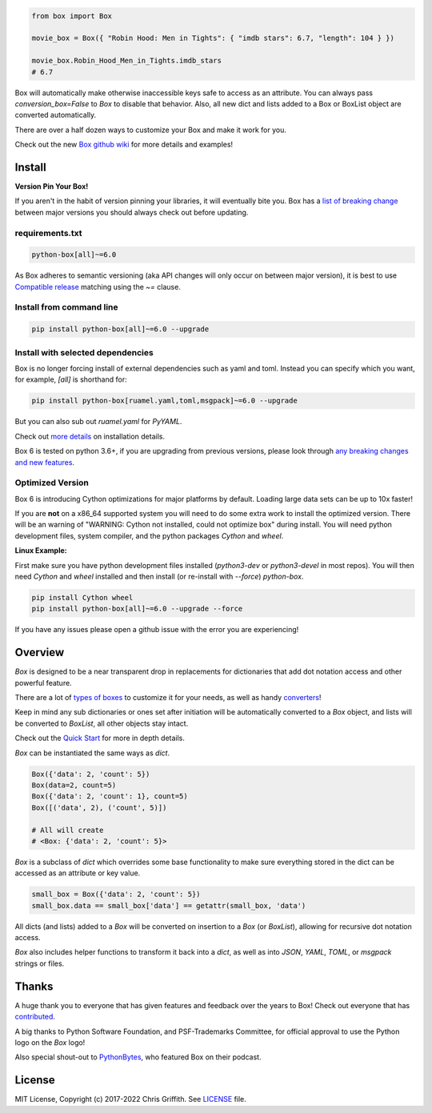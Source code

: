 |BuildStatus| |License|

|BoxImage|

.. code:: python

        from box import Box

        movie_box = Box({ "Robin Hood: Men in Tights": { "imdb stars": 6.7, "length": 104 } })

        movie_box.Robin_Hood_Men_in_Tights.imdb_stars
        # 6.7


Box will automatically make otherwise inaccessible keys safe to access as an attribute.
You can always pass `conversion_box=False` to `Box` to disable that behavior.
Also, all new dict and lists added to a Box or BoxList object are converted automatically.

There are over a half dozen ways to customize your Box and make it work for you.

Check out the new `Box github wiki <https://github.com/cdgriffith/Box/wiki>`_ for more details and examples!

Install
=======

**Version Pin Your Box!**

If you aren't in the habit of version pinning your libraries, it will eventually bite you.
Box has a `list of breaking change <https://github.com/cdgriffith/Box/wiki/Major-Version-Breaking-Changes>`_ between major versions you should always check out before updating.

requirements.txt
----------------

.. code:: text

        python-box[all]~=6.0

As Box adheres to semantic versioning (aka API changes will only occur on between major version),
it is best to use `Compatible release <https://www.python.org/dev/peps/pep-0440/#compatible-release>`_ matching using the `~=` clause.

Install from command line
-------------------------

.. code:: bash

        pip install python-box[all]~=6.0 --upgrade

Install with selected dependencies
----------------------------------

Box is no longer forcing install of external dependencies such as yaml and toml. Instead you can specify which you want,
for example, `[all]` is shorthand for:

.. code:: bash

        pip install python-box[ruamel.yaml,toml,msgpack]~=6.0 --upgrade

But you can also sub out `ruamel.yaml` for `PyYAML`.

Check out `more details <https://github.com/cdgriffith/Box/wiki/Installation>`_ on installation details.

Box 6 is tested on python 3.6+, if you are upgrading from previous versions, please look through
`any breaking changes and new features <https://github.com/cdgriffith/Box/wiki/Major-Version-Breaking-Changes>`_.

Optimized Version
-----------------

Box 6 is introducing Cython optimizations for major platforms by default.
Loading large data sets can be up to 10x faster!

If you are **not** on a x86_64 supported system you will need to do some extra work to install the optimized version.
There will be an warning of "WARNING: Cython not installed, could not optimize box" during install.
You will need python development files, system compiler, and the python packages `Cython` and `wheel`.

**Linux Example:**

First make sure you have python development files installed (`python3-dev` or `python3-devel` in most repos).
You will then need `Cython` and `wheel` installed and then install (or re-install with `--force`) `python-box`.

.. code:: bash

        pip install Cython wheel
        pip install python-box[all]~=6.0 --upgrade --force

If you have any issues please open a github issue with the error you are experiencing!

Overview
========

`Box` is designed to be a near transparent drop in replacements for
dictionaries that add dot notation access and other powerful feature.

There are a lot of `types of boxes <https://github.com/cdgriffith/Box/wiki/Types-of-Boxes>`_
to customize it for your needs, as well as handy `converters <https://github.com/cdgriffith/Box/wiki/Converters>`_!

Keep in mind any sub dictionaries or ones set after initiation will be automatically converted to
a `Box` object, and lists will be converted to `BoxList`, all other objects stay intact.

Check out the `Quick Start <https://github.com/cdgriffith/Box/wiki/Quick-Start>`_  for more in depth details.

`Box` can be instantiated the same ways as `dict`.

.. code:: python

        Box({'data': 2, 'count': 5})
        Box(data=2, count=5)
        Box({'data': 2, 'count': 1}, count=5)
        Box([('data', 2), ('count', 5)])

        # All will create
        # <Box: {'data': 2, 'count': 5}>

`Box` is a subclass of `dict` which overrides some base functionality to make
sure everything stored in the dict can be accessed as an attribute or key value.

.. code:: python

      small_box = Box({'data': 2, 'count': 5})
      small_box.data == small_box['data'] == getattr(small_box, 'data')

All dicts (and lists) added to a `Box` will be converted on insertion to a `Box` (or `BoxList`),
allowing for recursive dot notation access.

`Box` also includes helper functions to transform it back into a `dict`,
as well as into `JSON`, `YAML`, `TOML`, or `msgpack` strings or files.


Thanks
======

A huge thank you to everyone that has given features and feedback over the years to Box! Check out everyone that has contributed_.

A big thanks to Python Software Foundation, and PSF-Trademarks Committee, for official approval to use the Python logo on the `Box` logo!

Also special shout-out to PythonBytes_, who featured Box on their podcast.


License
=======

MIT License, Copyright (c) 2017-2022 Chris Griffith. See LICENSE_ file.


.. |BoxImage| image:: https://raw.githubusercontent.com/cdgriffith/Box/master/box_logo.png
   :target: https://github.com/cdgriffith/Box
.. |BuildStatus| image:: https://github.com/cdgriffith/Box/workflows/Tests/badge.svg?branch=master
   :target: https://github.com/cdgriffith/Box/actions?query=workflow%3ATests
.. |License| image:: https://img.shields.io/pypi/l/python-box.svg
   :target: https://pypi.python.org/pypi/python-box/

.. _PythonBytes: https://pythonbytes.fm/episodes/show/19/put-your-python-dictionaries-in-a-box-and-apparently-python-is-really-wanted
.. _contributed: AUTHORS.rst
.. _`Wrapt Documentation`: https://wrapt.readthedocs.io/en/latest
.. _reusables: https://github.com/cdgriffith/reusables#reusables
.. _created: https://github.com/cdgriffith/Reusables/commit/df20de4db74371c2fedf1578096f3e29c93ccdf3#diff-e9a0f470ef3e8afb4384dc2824943048R51
.. _LICENSE: https://github.com/cdgriffith/Box/blob/master/LICENSE
